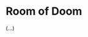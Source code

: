 #+AUTHOR: Wasym A. Alonso

# Logo & Title
#+begin_html
<h1>
<img height="256" align="left" style="float: left; margin: 0 10px 0 0;" src="assets/cover.jpg" alt="Room of Doom Cover">
<br/>
Room of Doom
</h1>
#+end_html

(...)
